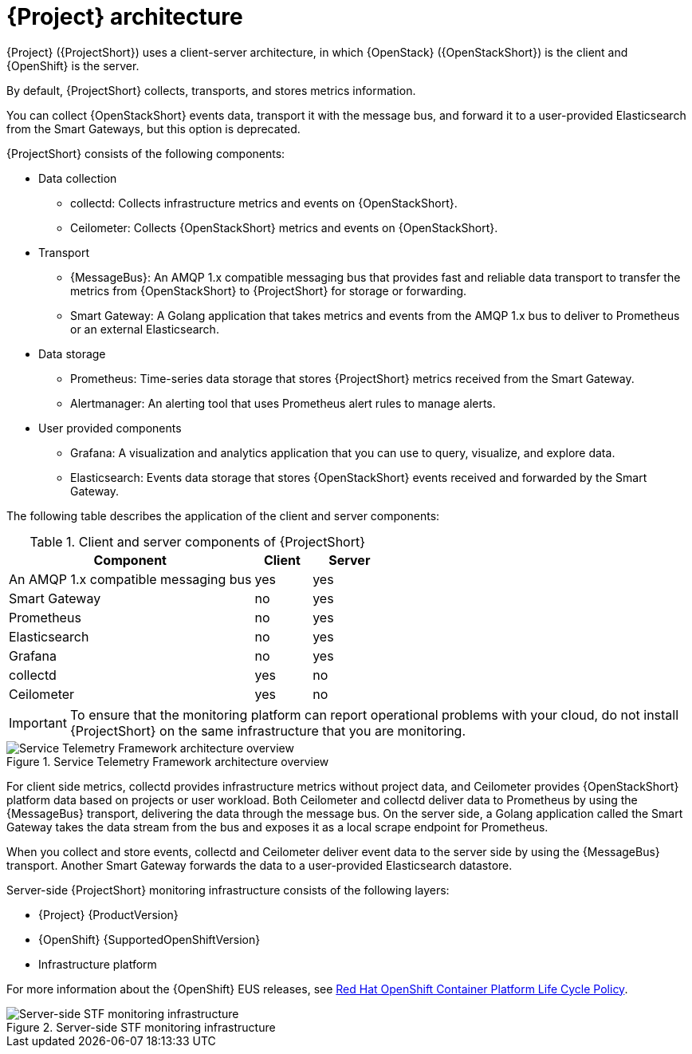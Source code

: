 // Module included in the following assemblies:
//
// <List assemblies here, each on a new line>
:appendix-caption: Appendix
// This module can be included from assemblies using the following include statement:
// include::<path>/con_architecture.adoc[leveloffset=+1]

[id="stf-architecture_{context}"]
= {Project} architecture

[role="_abstract"]
{Project} ({ProjectShort}) uses a client-server architecture, in which {OpenStack} ({OpenStackShort}) is the client and {OpenShift} is the server.

By default, {ProjectShort} collects, transports, and stores metrics information.

You can collect {OpenStackShort} events data, transport it with the message bus, and forward it to a user-provided Elasticsearch from the Smart Gateways, but this option is deprecated.
// For more information about {ProjectShort} when configured with events, see <xref-TODO>. Tracked via https://issues.redhat.com/browse/STF-1552

{ProjectShort} consists of the following components:

* Data collection
** collectd: Collects infrastructure metrics and events on {OpenStackShort}.
** Ceilometer: Collects {OpenStackShort} metrics and events on {OpenStackShort}.
* Transport
** {MessageBus}: An AMQP 1.x compatible messaging bus that provides fast and reliable data transport to transfer the metrics from {OpenStackShort} to {ProjectShort} for storage or forwarding.
** Smart Gateway: A Golang application that takes metrics and events from the AMQP 1.x bus to deliver to Prometheus or an external Elasticsearch.
* Data storage
** Prometheus: Time-series data storage that stores {ProjectShort} metrics received from the Smart Gateway.
** Alertmanager: An alerting tool that uses Prometheus alert rules to manage alerts.
* User provided components
** Grafana: A visualization and analytics application that you can use to query, visualize, and explore data.
** Elasticsearch: Events data storage that stores {OpenStackShort} events received and forwarded by the Smart Gateway.

The following table describes the application of the client and server components:

[[table-stf-components]]
.Client and server components of {ProjectShort}
[cols="65,15,20"]
|===
|Component |Client  |Server

|An AMQP 1.x compatible messaging bus
|yes
|yes

|Smart Gateway
|no
|yes

|Prometheus
|no
|yes

|Elasticsearch
|no
|yes

|Grafana
|no
|yes

|collectd
|yes
|no

|Ceilometer
|yes
|no

|===

[IMPORTANT]
To ensure that the monitoring platform can report operational problems with your cloud, do not install {ProjectShort} on the same infrastructure that you are monitoring.

[[osp-stf-overview]]
.Service Telemetry Framework architecture overview
image::363_OpenStack_STF_updates_1223_arch_2.png[Service Telemetry Framework architecture overview]

For client side metrics, collectd provides infrastructure metrics without project data, and Ceilometer provides {OpenStackShort} platform data based on projects or user workload. Both Ceilometer and collectd deliver data to Prometheus by using the {MessageBus} transport, delivering the data through the message bus. On the server side, a Golang application called the Smart Gateway takes the data stream from the bus and exposes it as a local scrape endpoint for Prometheus.

When you collect and store events, collectd and Ceilometer deliver event data to the server side by using the {MessageBus} transport. Another Smart Gateway forwards the data to a user-provided Elasticsearch datastore.

Server-side {ProjectShort} monitoring infrastructure consists of the following layers:

* {Project} {ProductVersion}
ifeval::["{SupportedOpenShiftVersion}" == "{NextSupportedOpenShiftVersion}"]
* {OpenShift} {SupportedOpenShiftVersion}
endif::[]
ifeval::["{SupportedOpenShiftVersion}" != "{NextSupportedOpenShiftVersion}"]
* {OpenShift} Extended Update Support (EUS) releases {SupportedOpenShiftVersion} and {NextSupportedOpenShiftVersion}
endif::[]
* Infrastructure platform

For more information about the {OpenShift} EUS releases, see link:https://access.redhat.com/support/policy/updates/openshift[Red Hat OpenShift Container Platform Life Cycle Policy].

[[osp-stf-server-side-monitoring]]
.Server-side STF monitoring infrastructure
image::363_OpenStack_STF_updates_0923_deployment_prereq.png[Server-side STF monitoring infrastructure]

